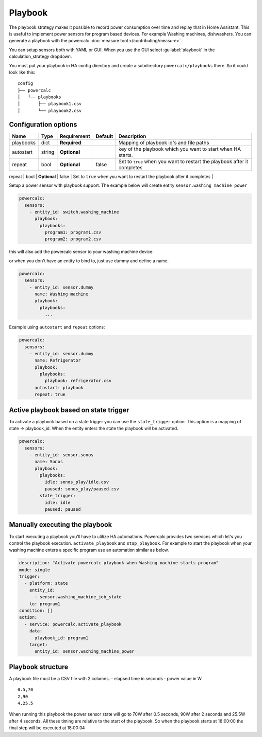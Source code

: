 ========
Playbook
========

The playbook strategy makes it possible to record power consumption over time and replay that in Home Assistant.
This is useful to implement power sensors for program based devices. For example Washing machines, dishwashers.
You can generate a playbook with the powercalc :doc:`measure tool </contributing/measure>`.

You can setup sensors both with YAML or GUI.
When you use the GUI select :guilabel:`playbook` in the calculation_strategy dropdown.

You must put your playbook in HA config directory and create a subdirectory ``powercalc/playbooks`` there.
So it could look like this:

::

    config
    ├── powercalc
    │   └── playbooks
    │       ├── playbook1.csv
    │       └── playbook2.csv

Configuration options
---------------------

+---------------+--------+--------------+----------+------------------------------------------------------------------------------------------+
| Name          | Type   | Requirement  | Default  | Description                                                                              |
+===============+========+==============+==========+==========================================================================================+
| playbooks     | dict   | **Required** |          | Mapping of playbook id's and file paths                                                  |
+---------------+--------+--------------+----------+------------------------------------------------------------------------------------------+
| autostart     | string | **Optional** |          | key of the playbook which you want to start when HA starts.                              |
+---------------+--------+--------------+----------+------------------------------------------------------------------------------------------+
| repeat        | bool   | **Optional** | false    | Set to ``true`` when you want to restart the playbook after it completes                 |
+---------------+--------+--------------+----------+------------------------------------------------------------------------------------------+
| state_trigger | dict   | **Optional** |          | Activate a playbook when the entity has a certain state. Mapping of state -> playbook_id |                                                      |

Setup a power sensor with playbook support.
The example below will create entity ``sensor.washing_machine_power``

.. code-block:: yaml

    powercalc:
      sensors:
        - entity_id: switch.washing_machine
          playbook:
            playbooks:
              program1: program1.csv
              program2: program2.csv

this will also add the powercalc sensor to your washing machine device.

or when you don't have an entity to bind to, just use dummy and define a name.

.. code-block:: yaml

    powercalc:
      sensors:
        - entity_id: sensor.dummy
          name: Washing machine
          playbook:
            playbooks:
              ...

Example using ``autostart`` and ``repeat`` options:

.. code-block:: yaml

    powercalc:
      sensors:
        - entity_id: sensor.dummy
          name: Refrigerator
          playbook:
            playbooks:
              playbook: refrigerator.csv
          autostart: playbook
          repeat: true

Active playbook based on state trigger
--------------------------------------

To activate a playbook based on a state trigger you can use the ``state_trigger`` option.
This option is a mapping of state -> playbook_id.
When the entity enters the state the playbook will be activated.

.. code-block:: yaml

    powercalc:
      sensors:
        - entity_id: sensor.sonos
          name: Sonos
          playbook:
            playbooks:
              idle: sonos_play/idle.csv
              paused: sonos_play/paused.csv
            state_trigger:
              idle: idle
              paused: paused

Manually executing the playbook
-------------------------------

To start executing a playbook you'll have to utilize HA automations.
Powercalc provides two services which let's you control the playbook execution. ``activate_playbook`` and ``stop_playbook``.
For example to start the playbook when your washing machine enters a specific program use an automation similar as below.

.. code-block:: yaml

    description: "Activate powercalc playbook when Washing machine starts program"
    mode: single
    trigger:
      - platform: state
        entity_id:
          - sensor.washing_machine_job_state
        to: program1
    condition: []
    action:
      - service: powercalc.activate_playbook
        data:
          playbook_id: program1
        target:
          entity_id: sensor.waching_machine_power

Playbook structure
------------------

A playbook file must be a CSV file with 2 columns.
- elapsed time in seconds
- power value in W

::

    0.5,70
    2,90
    4,25.5

When running this playbook the power sensor state will go to 70W after 0.5 seconds, 90W after 2 seconds and 25.5W after 4 seconds.
All these timing are relative to the start of the playbook. So when the playbook starts at 18:00:00 the final step will be executed at 18:00:04


